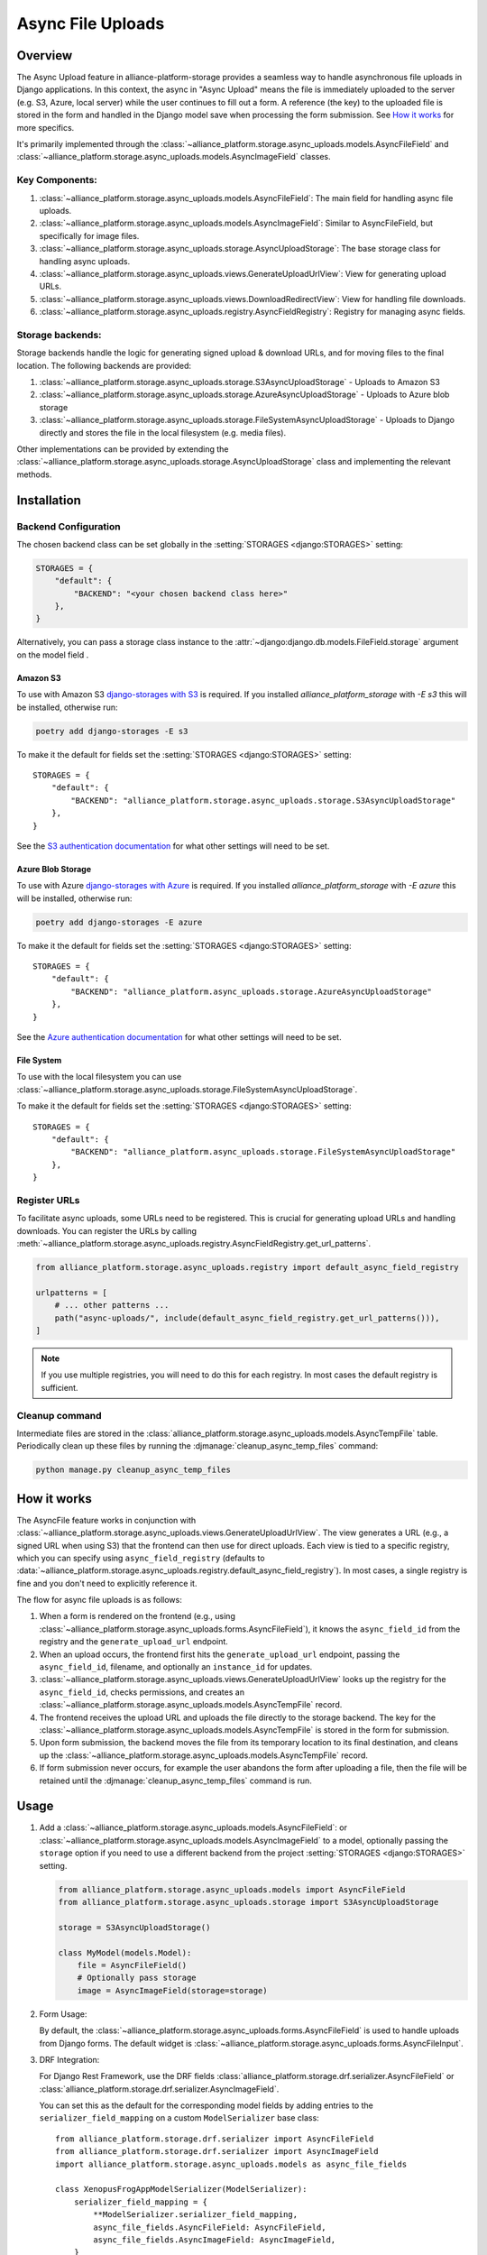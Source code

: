 Async File Uploads
==================

Overview
--------

The Async Upload feature in alliance-platform-storage provides a seamless way to handle asynchronous file uploads in Django applications.
In this context, the async in "Async Upload" means the file is immediately uploaded to the server (e.g. S3, Azure, local server) while the user
continues to fill out a form. A reference (the key) to the uploaded file is stored in the form and handled in the Django model save when
processing the form submission. See `How it works`_ for more specifics.

It's primarily implemented through the :class:`~alliance_platform.storage.async_uploads.models.AsyncFileField` and :class:`~alliance_platform.storage.async_uploads.models.AsyncImageField` classes.


Key Components:
^^^^^^^^^^^^^^^

1. :class:`~alliance_platform.storage.async_uploads.models.AsyncFileField`: The main field for handling async file uploads.
2. :class:`~alliance_platform.storage.async_uploads.models.AsyncImageField`: Similar to AsyncFileField, but specifically for image files.
3. :class:`~alliance_platform.storage.async_uploads.storage.AsyncUploadStorage`: The base storage class for handling async uploads.
4. :class:`~alliance_platform.storage.async_uploads.views.GenerateUploadUrlView`: View for generating upload URLs.
5. :class:`~alliance_platform.storage.async_uploads.views.DownloadRedirectView`: View for handling file downloads.
6. :class:`~alliance_platform.storage.async_uploads.registry.AsyncFieldRegistry`: Registry for managing async fields.

.. _async-upload-backends:

Storage backends:
^^^^^^^^^^^^^^^^^

Storage backends handle the logic for generating signed upload & download URLs, and for moving files to the final
location. The following backends are provided:

1. :class:`~alliance_platform.storage.async_uploads.storage.S3AsyncUploadStorage` - Uploads to Amazon S3
2. :class:`~alliance_platform.storage.async_uploads.storage.AzureAsyncUploadStorage` - Uploads to Azure blob storage
3. :class:`~alliance_platform.storage.async_uploads.storage.FileSystemAsyncUploadStorage` - Uploads to Django directly and stores the file in the local filesystem (e.g. media files).

Other implementations can be provided by extending the :class:`~alliance_platform.storage.async_uploads.storage.AsyncUploadStorage`
class and implementing the relevant methods.

.. _async-uploads-installation:

Installation
------------

Backend Configuration
^^^^^^^^^^^^^^^^^^^^^

The chosen backend class can be set globally in the :setting:`STORAGES <django:STORAGES>` setting:

.. code-block:: python

    STORAGES = {
        "default": {
            "BACKEND": "<your chosen backend class here>"
        },
    }

Alternatively, you can pass a storage class instance to the :attr:`~django:django.db.models.FileField.storage` argument on the model field .

Amazon S3
~~~~~~~~~

To use with Amazon S3 `django-storages with S3 <https://django-storages.readthedocs.io/en/latest/backends/amazon-S3.html#installation>`_
is required. If you installed `alliance_platform_storage` with `-E s3` this will be installed, otherwise run:

.. code-block:: bash

    poetry add django-storages -E s3

To make it the default for fields set the :setting:`STORAGES <django:STORAGES>` setting::

    STORAGES = {
        "default": {
            "BACKEND": "alliance_platform.storage.async_uploads.storage.S3AsyncUploadStorage"
        },
    }

See the `S3 authentication documentation <https://django-storages.readthedocs.io/en/latest/backends/amazon-S3.html#authentication-settings>`_
for what other settings will need to be set.

Azure Blob Storage
~~~~~~~~~~~~~~~~~~

To use with Azure `django-storages with Azure <https://django-storages.readthedocs.io/en/latest/backends/azure.html#installation>`_
is required. If you installed `alliance_platform_storage` with `-E azure` this will be installed, otherwise run:

.. code-block:: bash

    poetry add django-storages -E azure

To make it the default for fields set the :setting:`STORAGES <django:STORAGES>` setting::

    STORAGES = {
        "default": {
            "BACKEND": "alliance_platform.async_uploads.storage.AzureAsyncUploadStorage"
        },
    }

See the `Azure authentication documentation <https://django-storages.readthedocs.io/en/latest/backends/azure.html#authentication-settings>`_
for what other settings will need to be set.

File System
~~~~~~~~~~~

To use with the local filesystem you can use :class:`~alliance_platform.storage.async_uploads.storage.FileSystemAsyncUploadStorage`.

To make it the default for fields set the :setting:`STORAGES <django:STORAGES>` setting::

    STORAGES = {
        "default": {
            "BACKEND": "alliance_platform.async_uploads.storage.FileSystemAsyncUploadStorage"
        },
    }


.. _register-urls:

Register URLs
^^^^^^^^^^^^^

To facilitate async uploads, some URLs need to be registered. This is crucial for generating upload URLs and handling downloads.
You can register the URLs by calling :meth:`~alliance_platform.storage.async_uploads.registry.AsyncFieldRegistry.get_url_patterns`.

.. code-block:: python

       from alliance_platform.storage.async_uploads.registry import default_async_field_registry

       urlpatterns = [
           # ... other patterns ...
           path("async-uploads/", include(default_async_field_registry.get_url_patterns())),
       ]

.. note::

    If you use multiple registries, you will need to do this for each registry. In most cases the default registry
    is sufficient.

Cleanup command
^^^^^^^^^^^^^^^

Intermediate files are stored in the :class:`alliance_platform.storage.async_uploads.models.AsyncTempFile` table. Periodically clean up these files by running
the :djmanage:`cleanup_async_temp_files` command:

.. code-block:: bash

    python manage.py cleanup_async_temp_files


How it works
------------

The AsyncFile feature works in conjunction with :class:`~alliance_platform.storage.async_uploads.views.GenerateUploadUrlView`. The view generates a URL (e.g., a signed URL when using S3) that the frontend can then use for direct uploads. Each view is tied to a specific registry, which you can specify using ``async_field_registry``
(defaults to :data:`~alliance_platform.storage.async_uploads.registry.default_async_field_registry`). In most cases, a single registry is fine and you don't need to explicitly reference it.

The flow for async file uploads is as follows:

1. When a form is rendered on the frontend (e.g., using :class:`~alliance_platform.storage.async_uploads.forms.AsyncFileField`), it knows the ``async_field_id`` from the registry and the ``generate_upload_url`` endpoint.

2. When an upload occurs, the frontend first hits the ``generate_upload_url`` endpoint, passing the ``async_field_id``, filename, and optionally an ``instance_id`` for updates.

3. :class:`~alliance_platform.storage.async_uploads.views.GenerateUploadUrlView` looks up the registry for the ``async_field_id``, checks permissions, and creates an :class:`~alliance_platform.storage.async_uploads.models.AsyncTempFile` record.

4. The frontend receives the upload URL and uploads the file directly to the storage backend. The key for the :class:`~alliance_platform.storage.async_uploads.models.AsyncTempFile` is stored in the form for submission.

5. Upon form submission, the backend moves the file from its temporary location to its final destination, and cleans up the :class:`~alliance_platform.storage.async_uploads.models.AsyncTempFile` record.

6. If form submission never occurs, for example the user abandons the form after uploading a file, then the file will be retained until
   the :djmanage:`cleanup_async_temp_files` command is run.

Usage
-----

1. Add a :class:`~alliance_platform.storage.async_uploads.models.AsyncFileField`: or :class:`~alliance_platform.storage.async_uploads.models.AsyncImageField` to a model, optionally passing
   the ``storage`` option  if you need to use a different backend from the project :setting:`STORAGES <django:STORAGES>` setting.

   .. code-block:: python

       from alliance_platform.storage.async_uploads.models import AsyncFileField
       from alliance_platform.storage.async_uploads.storage import S3AsyncUploadStorage

       storage = S3AsyncUploadStorage()

       class MyModel(models.Model):
           file = AsyncFileField()
           # Optionally pass storage
           image = AsyncImageField(storage=storage)

.. _async-uploads-url-config:

2. Form Usage:

   By default, the :class:`~alliance_platform.storage.async_uploads.forms.AsyncFileField` is used to handle uploads
   from Django forms. The default widget is :class:`~alliance_platform.storage.async_uploads.forms.AsyncFileInput`.

3. DRF Integration:

   For Django Rest Framework, use the DRF fields :class:`alliance_platform.storage.drf.serializer.AsyncFileField` or :class:`alliance_platform.storage.drf.serializer.AsyncImageField`.

   You can set this as the default for the corresponding model fields by adding entries to the ``serializer_field_mapping`` on
   a custom ``ModelSerializer`` base class::

        from alliance_platform.storage.drf.serializer import AsyncFileField
        from alliance_platform.storage.drf.serializer import AsyncImageField
        import alliance_platform.storage.async_uploads.models as async_file_fields

        class XenopusFrogAppModelSerializer(ModelSerializer):
            serializer_field_mapping = {
                **ModelSerializer.serializer_field_mapping,
                async_file_fields.AsyncFileField: AsyncFileField,
                async_file_fields.AsyncImageField: AsyncImageField,
            }

Permissions
-----------

Permissions for file operations can be specified using ``perm_create`` and ``perm_update``. If not provided, they default to the value returned by :func:`~alliance_platform.core.auth.resolve_perm_name` for the 'create' and 'update' actions respectively. To disable permission checks, pass ``None``.

.. _async-uploads-cleanup:

Advanced Usage
--------------

For more advanced usage, including custom storage backends, modifying temporary file paths, and handling file overwrites, refer to the API documentation of individual classes and the installation guide.

Note on File Length
-------------------

The key for the file is stored in the database as a CharField with a default max_length of 500. Ensure this is sufficient for your use case, especially when considering temporary file paths and `upload_to` configurations.
You can pass a different ``max_length`` as a kwarg to the field.
